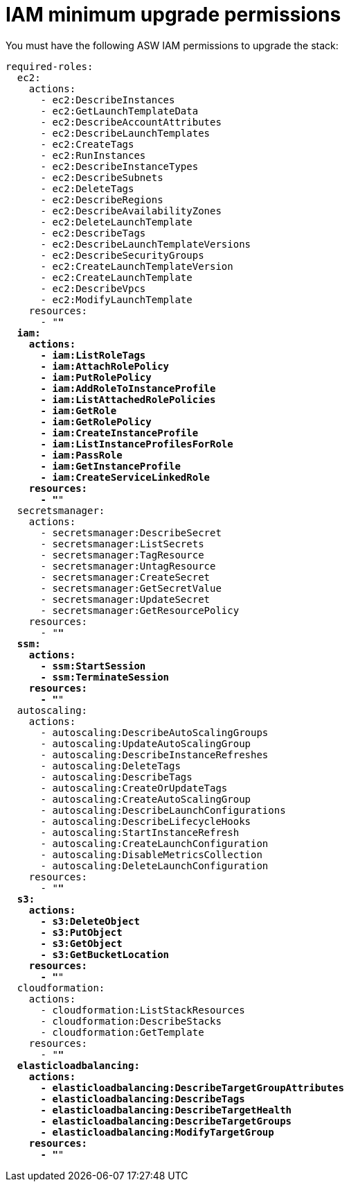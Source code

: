 [id="ref-aws-iam-upgrade-minimum-permissions"]

= IAM minimum upgrade permissions

You must have the following ASW IAM permissions to upgrade the stack:

[literal, options="nowrap" subs="+quotes,attributes"]
----
required-roles:
  ec2:
    actions:
      - ec2:DescribeInstances
      - ec2:GetLaunchTemplateData
      - ec2:DescribeAccountAttributes
      - ec2:DescribeLaunchTemplates
      - ec2:CreateTags
      - ec2:RunInstances
      - ec2:DescribeInstanceTypes
      - ec2:DescribeSubnets
      - ec2:DeleteTags
      - ec2:DescribeRegions
      - ec2:DescribeAvailabilityZones
      - ec2:DeleteLaunchTemplate
      - ec2:DescribeTags
      - ec2:DescribeLaunchTemplateVersions
      - ec2:DescribeSecurityGroups
      - ec2:CreateLaunchTemplateVersion
      - ec2:CreateLaunchTemplate
      - ec2:DescribeVpcs
      - ec2:ModifyLaunchTemplate
    resources:
      - "*"
  iam:
    actions:
      - iam:ListRoleTags
      - iam:AttachRolePolicy
      - iam:PutRolePolicy
      - iam:AddRoleToInstanceProfile
      - iam:ListAttachedRolePolicies
      - iam:GetRole
      - iam:GetRolePolicy
      - iam:CreateInstanceProfile
      - iam:ListInstanceProfilesForRole
      - iam:PassRole
      - iam:GetInstanceProfile
      - iam:CreateServiceLinkedRole
    resources:
      - "*"
  secretsmanager:
    actions:
      - secretsmanager:DescribeSecret
      - secretsmanager:ListSecrets
      - secretsmanager:TagResource
      - secretsmanager:UntagResource
      - secretsmanager:CreateSecret
      - secretsmanager:GetSecretValue
      - secretsmanager:UpdateSecret
      - secretsmanager:GetResourcePolicy
    resources:
      - "*"
  ssm:
    actions:
      - ssm:StartSession
      - ssm:TerminateSession
    resources:
      - "*"
  autoscaling:
    actions:
      - autoscaling:DescribeAutoScalingGroups
      - autoscaling:UpdateAutoScalingGroup
      - autoscaling:DescribeInstanceRefreshes
      - autoscaling:DeleteTags
      - autoscaling:DescribeTags
      - autoscaling:CreateOrUpdateTags
      - autoscaling:CreateAutoScalingGroup
      - autoscaling:DescribeLaunchConfigurations
      - autoscaling:DescribeLifecycleHooks
      - autoscaling:StartInstanceRefresh
      - autoscaling:CreateLaunchConfiguration
      - autoscaling:DisableMetricsCollection
      - autoscaling:DeleteLaunchConfiguration
    resources:
      - "*"
  s3:
    actions:
      - s3:DeleteObject
      - s3:PutObject
      - s3:GetObject
      - s3:GetBucketLocation
    resources:
      - "*"
  cloudformation:
    actions:
      - cloudformation:ListStackResources
      - cloudformation:DescribeStacks
      - cloudformation:GetTemplate
    resources:
      - "*"
  elasticloadbalancing:
    actions:
      - elasticloadbalancing:DescribeTargetGroupAttributes
      - elasticloadbalancing:DescribeTags
      - elasticloadbalancing:DescribeTargetHealth
      - elasticloadbalancing:DescribeTargetGroups
      - elasticloadbalancing:ModifyTargetGroup
    resources:
      - "*"
----